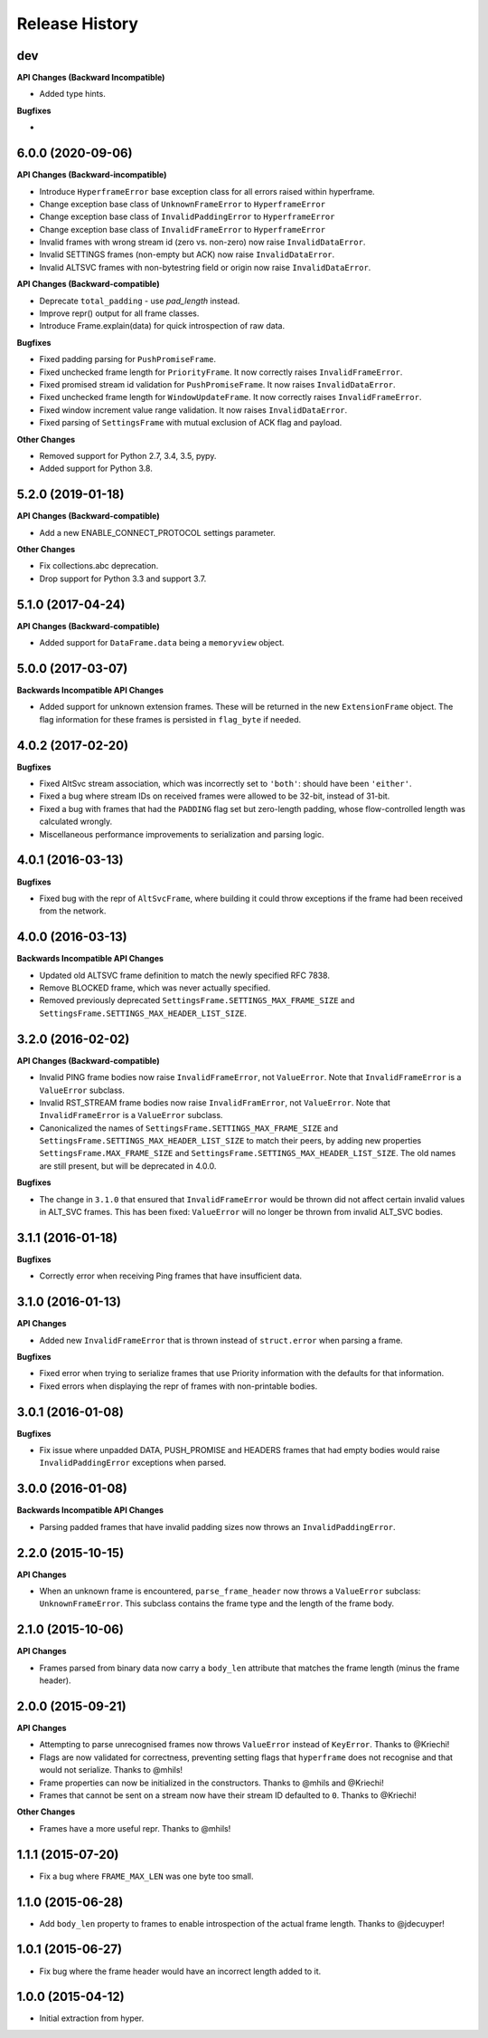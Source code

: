 Release History
===============

dev
---

**API Changes (Backward Incompatible)**

- Added type hints.

**Bugfixes**

-


6.0.0 (2020-09-06)
------------------

**API Changes (Backward-incompatible)**

- Introduce ``HyperframeError`` base exception class for all errors raised within hyperframe.
- Change exception base class of ``UnknownFrameError`` to ``HyperframeError``
- Change exception base class of ``InvalidPaddingError`` to ``HyperframeError``
- Change exception base class of ``InvalidFrameError`` to ``HyperframeError``
- Invalid frames with wrong stream id (zero vs. non-zero) now raise ``InvalidDataError``.
- Invalid SETTINGS frames (non-empty but ACK) now raise ``InvalidDataError``.
- Invalid ALTSVC frames with non-bytestring field or origin now raise ``InvalidDataError``.

**API Changes (Backward-compatible)**

- Deprecate ``total_padding`` - use `pad_length` instead.
- Improve repr() output for all frame classes.
- Introduce Frame.explain(data) for quick introspection of raw data.

**Bugfixes**

- Fixed padding parsing for ``PushPromiseFrame``.
- Fixed unchecked frame length for ``PriorityFrame``. It now correctly raises ``InvalidFrameError``.
- Fixed promised stream id validation for ``PushPromiseFrame``. It now raises ``InvalidDataError``.
- Fixed unchecked frame length for ``WindowUpdateFrame``. It now correctly raises ``InvalidFrameError``.
- Fixed window increment value range validation. It now raises ``InvalidDataError``.
- Fixed parsing of ``SettingsFrame`` with mutual exclusion of ACK flag and payload.

**Other Changes**

- Removed support for Python 2.7, 3.4, 3.5, pypy.
- Added support for Python 3.8.

5.2.0 (2019-01-18)
------------------

**API Changes (Backward-compatible)**

- Add a new ENABLE_CONNECT_PROTOCOL settings parameter.

**Other Changes**

- Fix collections.abc deprecation.
- Drop support for Python 3.3 and support 3.7.

5.1.0 (2017-04-24)
------------------

**API Changes (Backward-compatible)**

- Added support for ``DataFrame.data`` being a ``memoryview`` object.

5.0.0 (2017-03-07)
------------------

**Backwards Incompatible API Changes**

- Added support for unknown extension frames. These will be returned in the new
  ``ExtensionFrame`` object. The flag information for these frames is persisted
  in ``flag_byte`` if needed.

4.0.2 (2017-02-20)
------------------

**Bugfixes**

- Fixed AltSvc stream association, which was incorrectly set to ``'both'``:
  should have been ``'either'``.
- Fixed a bug where stream IDs on received frames were allowed to be 32-bit,
  instead of 31-bit.
- Fixed a bug with frames that had the ``PADDING`` flag set but zero-length
  padding, whose flow-controlled length was calculated wrongly.
- Miscellaneous performance improvements to serialization and parsing logic.

4.0.1 (2016-03-13)
------------------

**Bugfixes**

- Fixed bug with the repr of ``AltSvcFrame``, where building it could throw
  exceptions if the frame had been received from the network.

4.0.0 (2016-03-13)
------------------

**Backwards Incompatible API Changes**

- Updated old ALTSVC frame definition to match the newly specified RFC 7838.
- Remove BLOCKED frame, which was never actually specified.
- Removed previously deprecated ``SettingsFrame.SETTINGS_MAX_FRAME_SIZE`` and
  ``SettingsFrame.SETTINGS_MAX_HEADER_LIST_SIZE``.

3.2.0 (2016-02-02)
------------------

**API Changes (Backward-compatible)**

- Invalid PING frame bodies now raise ``InvalidFrameError``, not
  ``ValueError``. Note that ``InvalidFrameError`` is a ``ValueError`` subclass.
- Invalid RST_STREAM frame bodies now raise ``InvalidFramError``, not
  ``ValueError``. Note that ``InvalidFrameError`` is a ``ValueError`` subclass.
- Canonicalized the names of ``SettingsFrame.SETTINGS_MAX_FRAME_SIZE`` and
  ``SettingsFrame.SETTINGS_MAX_HEADER_LIST_SIZE`` to match their peers, by
  adding new properties ``SettingsFrame.MAX_FRAME_SIZE`` and
  ``SettingsFrame.SETTINGS_MAX_HEADER_LIST_SIZE``. The old names are still
  present, but will be deprecated in 4.0.0.

**Bugfixes**

- The change in ``3.1.0`` that ensured that ``InvalidFrameError`` would be
  thrown did not affect certain invalid values in ALT_SVC frames. This has been
  fixed: ``ValueError`` will no longer be thrown from invalid ALT_SVC bodies.

3.1.1 (2016-01-18)
------------------

**Bugfixes**

- Correctly error when receiving Ping frames that have insufficient data.

3.1.0 (2016-01-13)
------------------

**API Changes**

- Added new ``InvalidFrameError`` that is thrown instead of ``struct.error``
  when parsing a frame.

**Bugfixes**

- Fixed error when trying to serialize frames that use Priority information
  with the defaults for that information.
- Fixed errors when displaying the repr of frames with non-printable bodies.

3.0.1 (2016-01-08)
------------------

**Bugfixes**

- Fix issue where unpadded DATA, PUSH_PROMISE and HEADERS frames that had empty
  bodies would raise ``InvalidPaddingError`` exceptions when parsed.

3.0.0 (2016-01-08)
------------------

**Backwards Incompatible API Changes**

- Parsing padded frames that have invalid padding sizes now throws an
  ``InvalidPaddingError``.

2.2.0 (2015-10-15)
------------------

**API Changes**

- When an unknown frame is encountered, ``parse_frame_header`` now throws a
  ``ValueError`` subclass: ``UnknownFrameError``. This subclass contains the
  frame type and the length of the frame body.

2.1.0 (2015-10-06)
------------------

**API Changes**

- Frames parsed from binary data now carry a ``body_len`` attribute that
  matches the frame length (minus the frame header).

2.0.0 (2015-09-21)
------------------

**API Changes**

- Attempting to parse unrecognised frames now throws ``ValueError`` instead of
  ``KeyError``.  Thanks to @Kriechi!
- Flags are now validated for correctness, preventing setting flags that
  ``hyperframe`` does not recognise and that would not serialize. Thanks to
  @mhils!
- Frame properties can now be initialized in the constructors. Thanks to @mhils
  and @Kriechi!
- Frames that cannot be sent on a stream now have their stream ID defaulted
  to ``0``. Thanks to @Kriechi!

**Other Changes**

- Frames have a more useful repr. Thanks to @mhils!

1.1.1 (2015-07-20)
------------------

- Fix a bug where ``FRAME_MAX_LEN`` was one byte too small.

1.1.0 (2015-06-28)
------------------

- Add ``body_len`` property to frames to enable introspection of the actual
  frame length. Thanks to @jdecuyper!

1.0.1 (2015-06-27)
------------------

- Fix bug where the frame header would have an incorrect length added to it.

1.0.0 (2015-04-12)
------------------

- Initial extraction from hyper.
